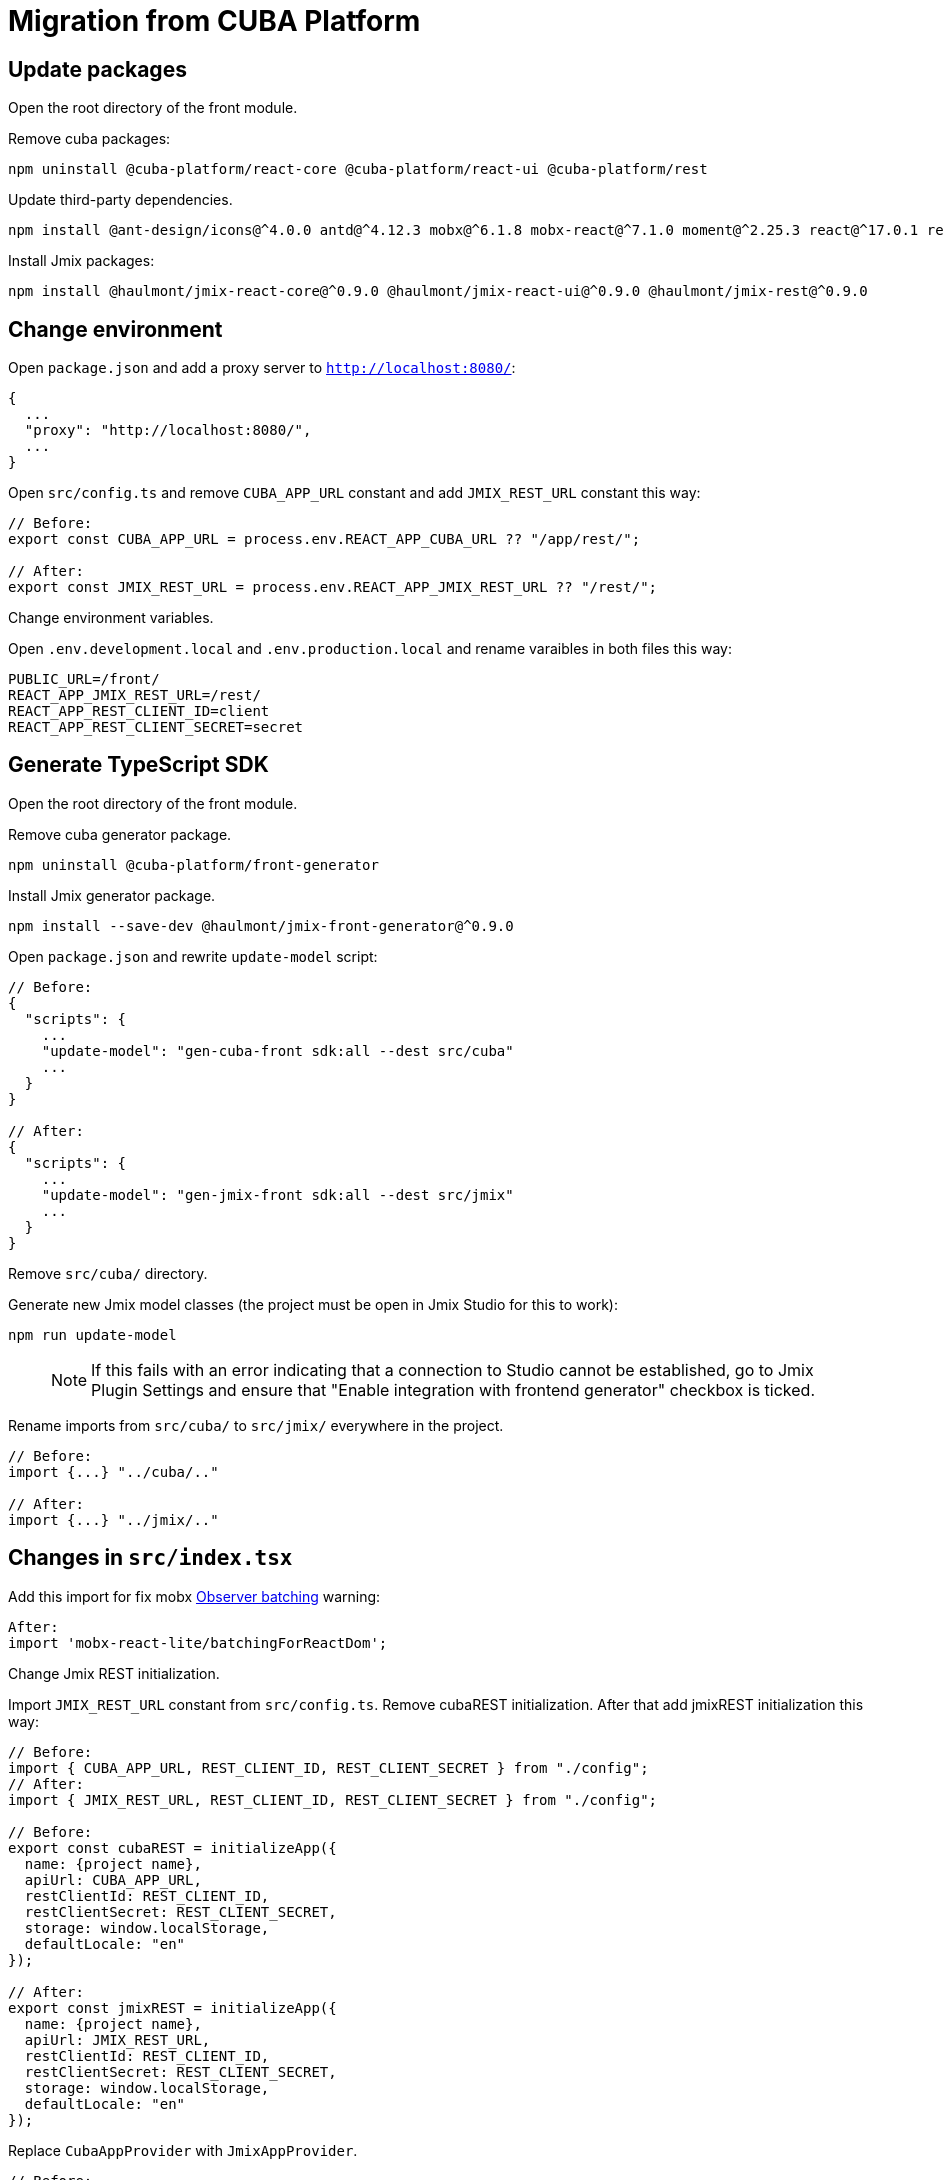 = Migration from CUBA Platform
:page-aliases: getting-started:migration-cuba-to-jmix.adoc

== Update packages

Open the root directory of the front module.

Remove cuba packages:

----
npm uninstall @cuba-platform/react-core @cuba-platform/react-ui @cuba-platform/rest
----

Update third-party dependencies.

----
npm install @ant-design/icons@^4.0.0 antd@^4.12.3 mobx@^6.1.8 mobx-react@^7.1.0 moment@^2.25.3 react@^17.0.1 react-dom@^17.0.1 react-input-mask@^2.0.4 react-intl@^5.3.0 react-router-dom@^5.2.0
----

Install Jmix packages:

----
npm install @haulmont/jmix-react-core@^0.9.0 @haulmont/jmix-react-ui@^0.9.0 @haulmont/jmix-rest@^0.9.0
----

== Change environment

Open `package.json` and add a proxy server to `http://localhost:8080/`:

----
{
  ...
  "proxy": "http://localhost:8080/",
  ...
}
----

Open `src/config.ts` and remove `CUBA_APP_URL` constant and add `JMIX_REST_URL` constant this way:
----
// Before:
export const CUBA_APP_URL = process.env.REACT_APP_CUBA_URL ?? "/app/rest/";

// After:
export const JMIX_REST_URL = process.env.REACT_APP_JMIX_REST_URL ?? "/rest/";
----

Сhange environment variables.

Open `.env.development.local` and `.env.production.local` and rename varaibles in both files this way:

----
PUBLIC_URL=/front/
REACT_APP_JMIX_REST_URL=/rest/
REACT_APP_REST_CLIENT_ID=client
REACT_APP_REST_CLIENT_SECRET=secret
----

== Generate TypeScript SDK

Open the root directory of the front module.

Remove cuba generator package.

----
npm uninstall @cuba-platform/front-generator
----

Install Jmix generator package.

----
npm install --save-dev @haulmont/jmix-front-generator@^0.9.0
----

Open `package.json` and rewrite `update-model` script:

----
// Before:
{
  "scripts": {
    ...
    "update-model": "gen-cuba-front sdk:all --dest src/cuba"
    ...
  }
}

// After:
{
  "scripts": {
    ...
    "update-model": "gen-jmix-front sdk:all --dest src/jmix"
    ...
  }
}
----

Remove `src/cuba/` directory.

Generate new Jmix model classes (the project must be open in Jmix Studio for this to work):

----
npm run update-model
----

> NOTE: If this fails with an error indicating that a connection to Studio cannot be established, go to Jmix Plugin Settings and ensure that "Enable integration with frontend generator" checkbox is ticked.

Rename imports from `src/cuba/` to `src/jmix/` everywhere in the project.

----
// Before:
import {...} "../cuba/.."

// After:
import {...} "../jmix/.."
----

== Changes in `src/index.tsx`

Add this import for fix mobx https://github.com/mobxjs/mobx-react-lite/#observer-batching-deprecated[Observer batching] warning:

----
After:
import 'mobx-react-lite/batchingForReactDom';
----

Change Jmix REST initialization.

Import `JMIX_REST_URL` constant from `src/config.ts`.
Remove cubaREST initialization. After that add jmixREST initialization this way:

----
// Before:
import { CUBA_APP_URL, REST_CLIENT_ID, REST_CLIENT_SECRET } from "./config";
// After:
import { JMIX_REST_URL, REST_CLIENT_ID, REST_CLIENT_SECRET } from "./config";

// Before:
export const cubaREST = initializeApp({
  name: {project name},
  apiUrl: CUBA_APP_URL,
  restClientId: REST_CLIENT_ID,
  restClientSecret: REST_CLIENT_SECRET,
  storage: window.localStorage,
  defaultLocale: "en"
});

// After:
export const jmixREST = initializeApp({
  name: {project name},
  apiUrl: JMIX_REST_URL,
  restClientId: REST_CLIENT_ID,
  restClientSecret: REST_CLIENT_SECRET,
  storage: window.localStorage,
  defaultLocale: "en"
});
----

Replace `CubaAppProvider` with `JmixAppProvider`.

----
// Before:
ReactDOM.render(
  <CubaAppProvider cubaREST={cubaREST}>
    ...
  </CubaAppProvider>,
  document.getElementById("root") as HTMLElement
);

// After:
ReactDOM.render(
  <JmixAppProvider jmixREST={jmixREST}>
    ...
  </JmixAppProvider>,
  document.getElementById("root") as HTMLElement
);
----

== Rename imports / types / functions, fix breaking changes

Run application for TypeScript hints.

----
npm run start
----

Replace the following code in all generated editors:

----
// Before
  useReaction(
    () => mainStore.security.isDataLoaded,
    (isDataLoaded, permsReaction) => {

// After
  useReaction(
    () => mainStore.security.isDataLoaded,
    (isDataLoaded, _prev, permsReaction) => {
----

Replace the following code in `LanguageSwitcher.tsx`:

----
// Before
defaultValue={getMainStore().locale}

// After
defaultValue={getMainStore().locale ?? undefined}
----

Replace all imports of CUBA packages to the corresponding Jmix packages. Rename the types / functions everywhere in the project.

Imports:

* `@cuba-platform/react-core` -> `@haulmont/jmix-react-core`
* `@cuba-platform/react-ui` -> `@haulmont/jmix-react-ui`
* `@cuba-platform/rest` -> `@haulmont/jmix-rest`

Types / functions:

* `CubaAppProvider` -> `JmixAppProvider`
* `CubaApp` -> `JmixRestConnection`
* `CubaRestError` -> `JmixRestError`
* `loginMapCubaRestErrorToIntlId` -> `loginMapJmixRestErrorToIntlId`

----
// Before:
import { CubaAppProvider } from "@cuba-platform/react-core";
import { CubaApp } from "@cuba-platform/rest";
import { ... } from "@cuba-platform/react-ui";

// After:
import { JmixAppProvider } from "@haulmont/jmix-react-core";
import { JmixRestConnection } from "@haulmont/jmix-rest";
import { ... } from "@haulmont/jmix-react-ui";
----

== Change i18n messages

In all i18n message files (`en.json`, etc.) replace `management.editor.success` key-value pair with two key-value pairs `management.editor.created` and `management.editor.updated`.

== Troubleshooting

If you have "Module not found" error upon running the application, try the following:

- delete `node_modules` folder
- delete `package-lock.json`
- run `npm install`
